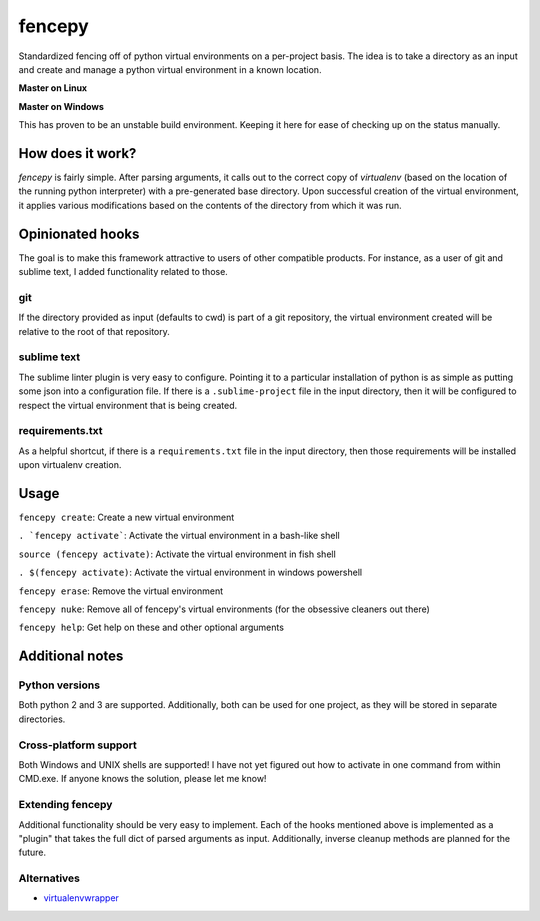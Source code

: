 fencepy
=======

|Development Status| |Latest Version| |Download Stats| |Python Versions| |Wheel Status|

Standardized fencing off of python virtual environments on a per-project
basis. The idea is to take a directory as an input and create and manage
a python virtual environment in a known location.

**Master on Linux**

|Travis Status| |Coveralls Status|

**Master on Windows**

|Appveyor Status|
This has proven to be an unstable build environment. Keeping it here for
ease of checking up on the status manually.

How does it work?
-----------------

`fencepy` is fairly simple. After parsing arguments, it calls out to the
correct copy of `virtualenv` (based on the location of the running python
interpreter) with a pre-generated base directory. Upon successful creation
of the virtual environment, it applies various modifications based on the
contents of the directory from which it was run.

Opinionated hooks
-----------------

The goal is to make this framework attractive to users of other
compatible products. For instance, as a user of git and sublime text, I
added functionality related to those.

git
~~~

If the directory provided as input (defaults to cwd) is part of a git
repository, the virtual environment created will be relative to the root
of that repository.

sublime text
~~~~~~~~~~~~

The sublime linter plugin is very easy to configure. Pointing it to a
particular installation of python is as simple as putting some json into
a configuration file. If there is a ``.sublime-project`` file in the
input directory, then it will be configured to respect the virtual
environment that is being created.

requirements.txt
~~~~~~~~~~~~~~~~

As a helpful shortcut, if there is a ``requirements.txt`` file in the
input directory, then those requirements will be installed upon
virtualenv creation.

Usage
-----

``fencepy create``: Create a new virtual environment

``. `fencepy activate```: Activate the virtual environment in a bash-like shell

``source (fencepy activate)``: Activate the virtual environment in fish shell

``. $(fencepy activate)``: Activate the virtual environment in windows powershell

``fencepy erase``: Remove the virtual environment

``fencepy nuke``: Remove all of fencepy's virtual environments (for the obsessive cleaners out there)

``fencepy help``: Get help on these and other optional arguments

Additional notes
----------------

Python versions
~~~~~~~~~~~~~~~

Both python 2 and 3 are supported. Additionally, both can be used for
one project, as they will be stored in separate directories.

Cross-platform support
~~~~~~~~~~~~~~~~~~~~~~

Both Windows and UNIX shells are supported! I have not yet figured out how
to activate in one command from within CMD.exe. If anyone knows the solution,
please let me know!

Extending fencepy
~~~~~~~~~~~~~~~~~

Additional functionality should be very easy to implement. Each of the hooks
mentioned above is implemented as a "plugin" that takes the full dict of parsed
arguments as input. Additionally, inverse cleanup methods are planned for the
future.

Alternatives
~~~~~~~~~~~~

* virtualenvwrapper_

.. _virtualenvwrapper: http://virtualenvwrapper.readthedocs.org/en/latest/

.. |Travis Status| image:: https://travis-ci.org/ajk8/fencepy.png?branch=master
    :target: https://travis-ci.org/ajk8/fencepy
    :alt: Travis-ci build status
.. |Coveralls Status| image:: https://coveralls.io/repos/ajk8/fencepy/badge.png?branch=master
    :target: https://coveralls.io/r/ajk8/fencepy?branch=master
    :alt: Coveralls coverage (from travis)
.. |Appveyor Status| image:: https://ci.appveyor.com/api/projects/status/qss2qb9y95i8oalc?svg=true&branch=master
    :target: https://ci.appveyor.com/project/ajk8/fencepy
    :alt: Appveyor build status
.. |Python Versions| image:: https://pypip.in/py_versions/fencepy/badge.svg
    :target: https://pypi.python.org/pypi/fencepy/
    :alt: Supported Python versions
.. |Latest Version| image:: https://pypip.in/v/fencepy/badge.png
    :target: https://pypi.python.org/pypi/fencepy/
    :alt: Latest Version
.. |Download Stats| image:: https://pypip.in/d/fencepy/badge.png
    :target: https://pypi.python.org/pypi/fencepy/
    :alt: Downloads/month
.. |Egg Status| image:: https://pypip.in/egg/fencepy/badge.svg
    :target: https://pypi.python.org/pypi/fencepy/
    :alt: Egg Status
.. |Wheel Status| image:: https://pypip.in/wheel/fencepy/badge.png
    :target: https://pypi.python.org/pypi/fencepy/
    :alt: Wheel Status
.. |License| image:: https://pypip.in/license/fencepy/badge.svg
    :target: https://pypi.python.org/pypi/fencepy/
    :alt: License
.. |Development Status| image:: https://pypip.in/status/fencepy/badge.svg
    :target: https://pypi.python.org/pypi/fencepy/
    :alt: Development Status

